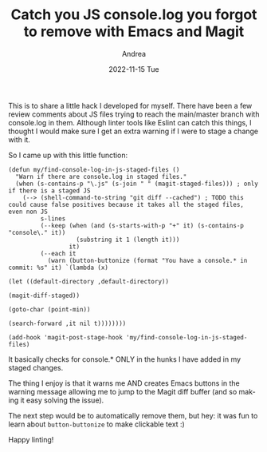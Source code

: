 #+TITLE:       Catch you JS console.log you forgot to remove with Emacs and Magit
#+AUTHOR:      Andrea
#+EMAIL:       andrea-dev@hotmail.com
#+DATE:        2022-11-15 Tue
#+URI:         /blog/%y/%m/%d/catch-you-js-consolelog-you-forgot-to-remove-with-emacs-and-magit
#+KEYWORDS:    emacs
#+TAGS:        emacs
#+LANGUAGE:    en
#+OPTIONS:     H:3 num:nil toc:nil \n:nil ::t |:t ^:nil -:nil f:t *:t <:t

This is to share a little hack I developed for myself. There have been
a few review comments about JS files trying to reach the main/master
branch with console.log in them. Although linter tools like Eslint can
catch this things, I thought I would make sure I get an extra warning
if I were to stage a change with it.

So I came up with this little function:

#+begin_src elisp
(defun my/find-console-log-in-js-staged-files ()
  "Warn if there are console.log in staged files."
  (when (s-contains-p "\.js" (s-join " " (magit-staged-files))) ; only if there is a staged JS
    (--> (shell-command-to-string "git diff --cached") ; TODO this could cause false positives because it takes all the staged files, even non JS
         s-lines
         (--keep (when (and (s-starts-with-p "+" it) (s-contains-p "console\." it))
                   (substring it 1 (length it)))
                 it)
         (--each it
           (warn (button-buttonize (format "You have a console.* in commit: %s" it) `(lambda (x)
                                                                                       (let ((default-directory ,default-directory))
                                                                                         (magit-diff-staged))
                                                                                       (goto-char (point-min))
                                                                                       (search-forward ,it nil t))))))))

(add-hook 'magit-post-stage-hook 'my/find-console-log-in-js-staged-files)
#+end_src

It basically checks for console.* ONLY in the hunks I have added in my staged changes.

The thing I enjoy is that it warns me AND creates Emacs buttons in
the warning message allowing me to jump to the Magit diff buffer (and
so making it easy solving the issue).

The next step would be to automatically remove them, but hey: it was
fun to learn about =button-buttonize= to make clickable text :)

Happy linting!
